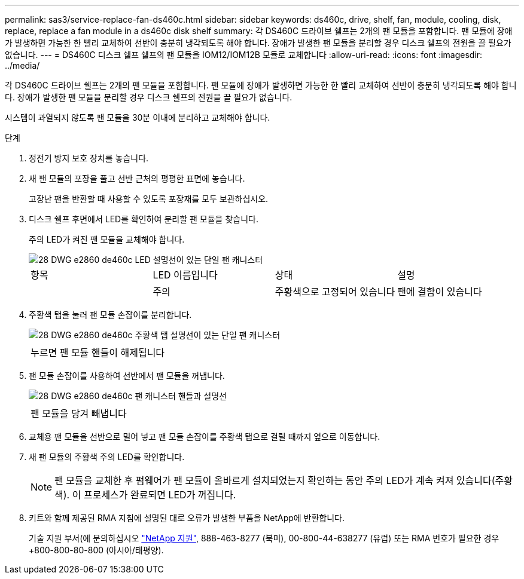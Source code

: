 ---
permalink: sas3/service-replace-fan-ds460c.html 
sidebar: sidebar 
keywords: ds460c, drive, shelf, fan, module, cooling, disk, replace, replace a fan module in a ds460c disk shelf 
summary: 각 DS460C 드라이브 쉘프는 2개의 팬 모듈을 포함합니다. 팬 모듈에 장애가 발생하면 가능한 한 빨리 교체하여 선반이 충분히 냉각되도록 해야 합니다. 장애가 발생한 팬 모듈을 분리할 경우 디스크 쉘프의 전원을 끌 필요가 없습니다. 
---
= DS460C 디스크 쉘프 쉘프의 팬 모듈을 IOM12/IOM12B 모듈로 교체합니다
:allow-uri-read: 
:icons: font
:imagesdir: ../media/


[role="lead"]
각 DS460C 드라이브 쉘프는 2개의 팬 모듈을 포함합니다. 팬 모듈에 장애가 발생하면 가능한 한 빨리 교체하여 선반이 충분히 냉각되도록 해야 합니다. 장애가 발생한 팬 모듈을 분리할 경우 디스크 쉘프의 전원을 끌 필요가 없습니다.

시스템이 과열되지 않도록 팬 모듈을 30분 이내에 분리하고 교체해야 합니다.

.단계
. 정전기 방지 보호 장치를 놓습니다.
. 새 팬 모듈의 포장을 풀고 선반 근처의 평평한 표면에 놓습니다.
+
고장난 팬을 반환할 때 사용할 수 있도록 포장재를 모두 보관하십시오.

. 디스크 쉘프 후면에서 LED를 확인하여 분리할 팬 모듈을 찾습니다.
+
주의 LED가 켜진 팬 모듈을 교체해야 합니다.

+
image::../media/28_dwg_e2860_de460c_single_fan_canister_with_led_callout.gif[28 DWG e2860 de460c LED 설명선이 있는 단일 팬 캐니스터]

+
|===


| 항목 | LED 이름입니다 | 상태 | 설명 


 a| 
image:../media/legend_icon_01.png[""]
| 주의  a| 
주황색으로 고정되어 있습니다
 a| 
팬에 결함이 있습니다

|===
. 주황색 탭을 눌러 팬 모듈 손잡이를 분리합니다.
+
image::../media/28_dwg_e2860_de460c_single_fan_canister_with_orange_tab_callout.gif[28 DWG e2860 de460c 주황색 탭 설명선이 있는 단일 팬 캐니스터]

+
|===


 a| 
image:../media/legend_icon_01.png[""]
| 누르면 팬 모듈 핸들이 해제됩니다 
|===
. 팬 모듈 손잡이를 사용하여 선반에서 팬 모듈을 꺼냅니다.
+
image::../media/28_dwg_e2860_de460c_fan_canister_handle_with_callout.gif[28 DWG e2860 de460c 팬 캐니스터 핸들과 설명선]

+
|===


 a| 
image:../media/legend_icon_01.png[""]
| 팬 모듈을 당겨 빼냅니다 
|===
. 교체용 팬 모듈을 선반으로 밀어 넣고 팬 모듈 손잡이를 주황색 탭으로 걸릴 때까지 옆으로 이동합니다.
. 새 팬 모듈의 주황색 주의 LED를 확인합니다.
+

NOTE: 팬 모듈을 교체한 후 펌웨어가 팬 모듈이 올바르게 설치되었는지 확인하는 동안 주의 LED가 계속 켜져 있습니다(주황색). 이 프로세스가 완료되면 LED가 꺼집니다.

. 키트와 함께 제공된 RMA 지침에 설명된 대로 오류가 발생한 부품을 NetApp에 반환합니다.
+
기술 지원 부서(에 문의하십시오 https://mysupport.netapp.com/site/global/dashboard["NetApp 지원"], 888-463-8277 (북미), 00-800-44-638277 (유럽) 또는 RMA 번호가 필요한 경우 +800-800-80-800 (아시아/태평양).


